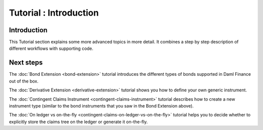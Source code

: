 .. Copyright (c) 2022 Digital Asset (Switzerland) GmbH and/or its affiliates. All rights reserved.
.. SPDX-License-Identifier: Apache-2.0

Tutorial : Introduction
#######################

Introduction
************

This Tutorial section explains some more advanced topics in more detail.
It combines a step by step description of different workflows with supporting code.

Next steps
**********

The :doc:`Bond Extension <bond-extension>` tutorial introduces the different types of bonds supported in Daml Finance out of the box.

The :doc:`Derivative Extension <derivative-extension>` tutorial shows you how to define your own generic instrument.

The :doc:`Contingent Claims Instrument <contingent-claims-instrument>` tutorial describes how to create a new instrument type (similar to the bond instruments that you saw in the Bond Extension above).

The :doc:`On ledger vs on-the-fly <contingent-claims-on-ledger-vs-on-the-fly>` tutorial helps you to decide whether to explicitly store the claims tree on the ledger or generate it on-the-fly.

